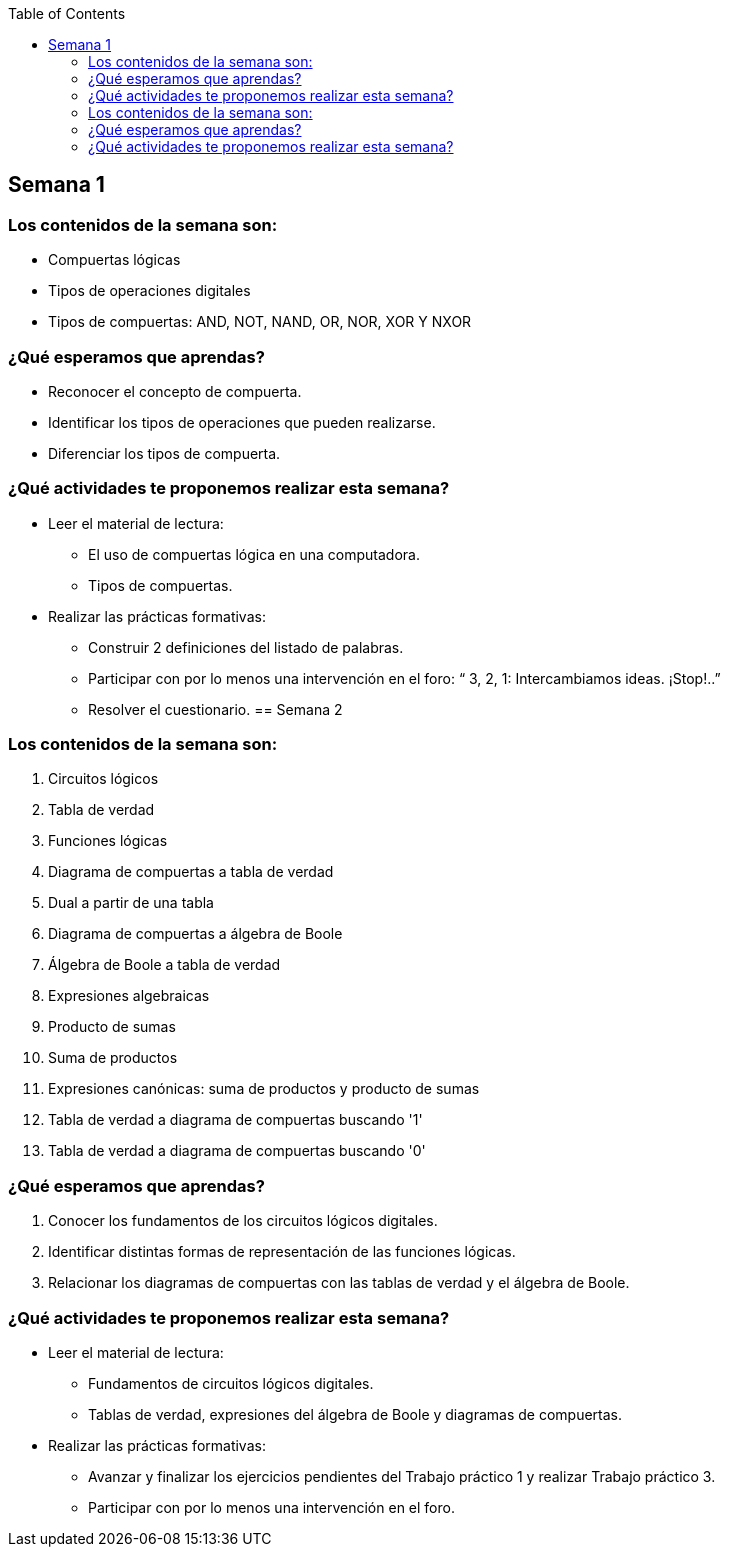 :toc: left


== Semana 1

=== Los contenidos de la semana son:

* Compuertas lógicas
* Tipos de operaciones digitales
* Tipos de compuertas: AND, NOT, NAND, OR, NOR, XOR Y NXOR

=== ¿Qué esperamos que aprendas?
	
* Reconocer el concepto de compuerta.
* Identificar los tipos de operaciones que pueden realizarse.
* Diferenciar los tipos de compuerta.

=== ¿Qué actividades te proponemos realizar esta semana?
	
* Leer el material de lectura:
** El uso de compuertas lógica en una computadora.
** Tipos de compuertas.
* Realizar las prácticas formativas:
** Construir 2 definiciones del listado de palabras.
** Participar con por lo menos una intervención en el foro: “ 3, 2, 1:  Intercambiamos ideas. ¡Stop!..”
** Resolver el cuestionario.
== Semana 2

=== Los contenidos de la semana son:

. Circuitos lógicos
. Tabla de verdad
. Funciones lógicas
. Diagrama de compuertas a tabla de verdad
. Dual a partir de una tabla
. Diagrama de compuertas a álgebra de Boole
. Álgebra de Boole a tabla de verdad
. Expresiones algebraicas
. Producto de sumas
. Suma de productos
. Expresiones canónicas: suma de productos y producto de sumas
. Tabla de verdad a diagrama de compuertas buscando '1'
. Tabla de verdad a diagrama de compuertas buscando '0'

=== ¿Qué esperamos que aprendas?
	

. Conocer los fundamentos de los circuitos lógicos digitales.
. Identificar distintas formas de representación de las funciones lógicas.
. Relacionar los diagramas de compuertas con las tablas de verdad y el álgebra de Boole.

=== ¿Qué actividades te proponemos realizar esta semana?
	
* Leer el material de lectura:

** Fundamentos de circuitos lógicos digitales.
** Tablas de verdad, expresiones del álgebra de Boole y diagramas de compuertas.

* Realizar las prácticas formativas: 
** Avanzar y finalizar  los ejercicios pendientes del Trabajo práctico 1 y realizar Trabajo práctico 3.
** Participar con por lo menos una intervención en el foro.





